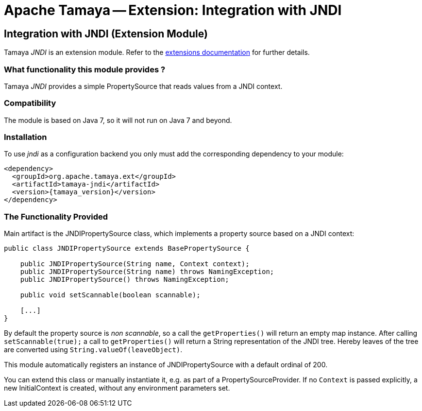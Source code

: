 :jbake-type: page
:jbake-status: published

= Apache Tamaya -- Extension: Integration with JNDI

toc::[]


[[JNDI]]
== Integration with JNDI (Extension Module)
Tamaya _JNDI_ is an extension module. Refer to the link:../extensions.html[extensions documentation] for further details.

=== What functionality this module provides ?

Tamaya _JNDI_ provides a simple +PropertySource+ that reads values from a
JNDI context.


=== Compatibility

The module is based on Java 7, so it will not run on Java 7 and beyond.


=== Installation

To use _jndi_ as a configuration backend you only must add the corresponding dependency to
your module:

[source, xml]
-----------------------------------------------
<dependency>
  <groupId>org.apache.tamaya.ext</groupId>
  <artifactId>tamaya-jndi</artifactId>
  <version>{tamaya_version}</version>
</dependency>
-----------------------------------------------


=== The Functionality Provided

Main artifact is the +JNDIPropertySource+ class, which implements a
property source based on a JNDI context:

[source, java]
-----------------------------------------------
public class JNDIPropertySource extends BasePropertySource {

    public JNDIPropertySource(String name, Context context);
    public JNDIPropertySource(String name) throws NamingException;
    public JNDIPropertySource() throws NamingException;

    public void setScannable(boolean scannable);

    [...]
}
-----------------------------------------------

By default the property source is _non scannable_, so a call the `getProperties()`
will return an empty map instance. After calling `setScannable(true);` a call to
`getProperties()` will return a String representation of the JNDI tree. Hereby
leaves of the tree are converted using `String.valueOf(leaveObject)`.

This module automatically registers an instance of +JNDIPropertySource+ with a
default ordinal of +200+.

You can extend this class or manually instantiate it, e.g. as part of a
+PropertySourceProvider+. If no `Context` is passed explicitly, a new
+InitialContext+ is created, without any environment parameters set.
